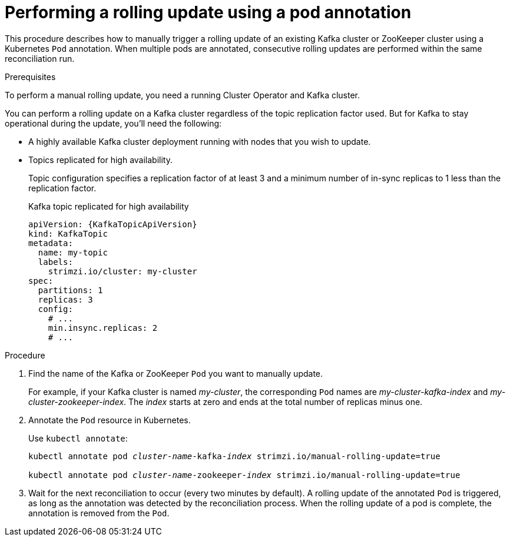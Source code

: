 // Module included in the following assemblies:
//
// managing/assembly-rolling-updates.adoc

[id='proc-manual-rolling-update-pods-{context}']
= Performing a rolling update using a pod annotation

This procedure describes how to manually trigger a rolling update of an existing Kafka cluster or ZooKeeper cluster using a Kubernetes `Pod` annotation.
When multiple pods are annotated, consecutive rolling updates are performed within the same reconciliation run.

.Prerequisites

To perform a manual rolling update, you need a running Cluster Operator and Kafka cluster.

You can perform a rolling update on a Kafka cluster regardless of the topic replication factor used.
But for Kafka to stay operational during the update, you'll need the following:

* A highly available Kafka cluster deployment running with nodes that you wish to update.
* Topics replicated for high availability.
+
Topic configuration specifies a replication factor of at least 3 and a minimum number of in-sync replicas to 1 less than the replication factor.
+
.Kafka topic replicated for high availability
[source,yaml,subs="attributes+"]
----
apiVersion: {KafkaTopicApiVersion}
kind: KafkaTopic
metadata:
  name: my-topic
  labels:
    strimzi.io/cluster: my-cluster
spec:
  partitions: 1
  replicas: 3
  config:
    # ...
    min.insync.replicas: 2
    # ...
----

.Procedure

. Find the name of the Kafka or ZooKeeper `Pod` you want to manually update.
+
For example, if your Kafka cluster is named _my-cluster_, the corresponding `Pod` names are _my-cluster-kafka-index_ and _my-cluster-zookeeper-index_.
The _index_ starts at zero and ends at the total number of replicas minus one.

. Annotate the `Pod` resource in Kubernetes.
+
Use `kubectl annotate`:
+
[source,shell,subs=+quotes]
----
kubectl annotate pod _cluster-name_-kafka-_index_ strimzi.io/manual-rolling-update=true

kubectl annotate pod _cluster-name_-zookeeper-_index_ strimzi.io/manual-rolling-update=true
----

. Wait for the next reconciliation to occur (every two minutes by default).
A rolling update of the annotated `Pod` is triggered, as long as the annotation was detected by the reconciliation process.
When the rolling update of a pod is complete, the annotation is removed from the `Pod`.
